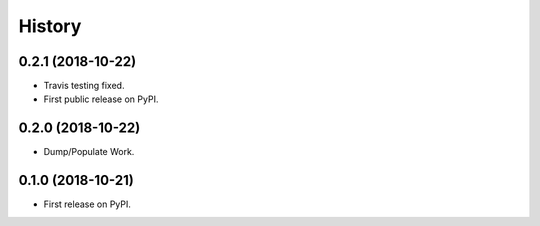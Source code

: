 =======
History
=======

0.2.1 (2018-10-22)
------------------

* Travis testing fixed.
* First public release on PyPI.


0.2.0 (2018-10-22)
------------------

* Dump/Populate Work.


0.1.0 (2018-10-21)
------------------

* First release on PyPI.
